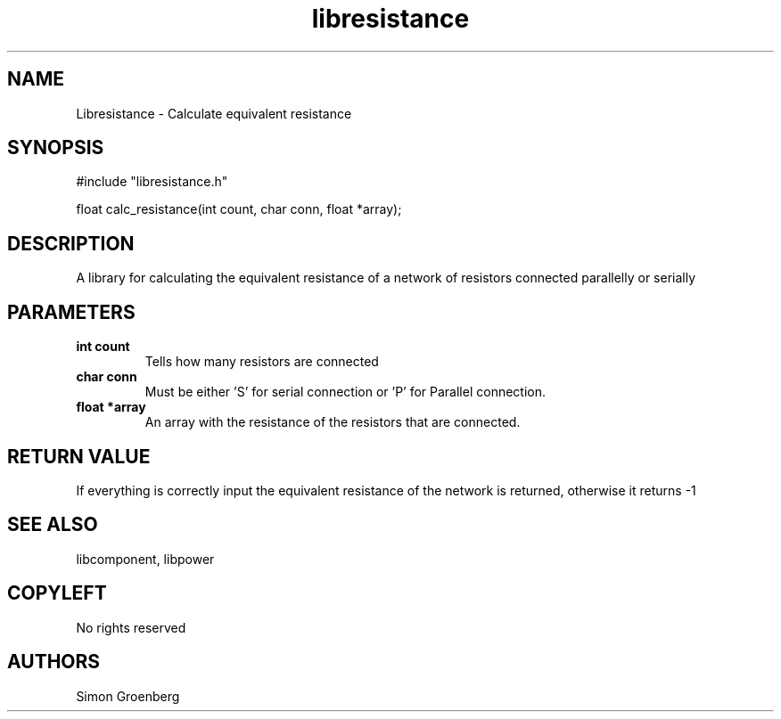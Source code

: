 .TH libresistance
.SH NAME
Libresistance - Calculate equivalent resistance
.SH SYNOPSIS
.PP
#include "libresistance.h"
.PP
float calc_resistance(int count, char conn, float *array);
.SH DESCRIPTION
A library for calculating the equivalent resistance of a network of resistors connected parallelly or serially

.SH PARAMETERS
.TP
.B int count 
Tells how many resistors are connected
.TP
.B char conn
Must be either 'S' for serial connection or 'P' for Parallel connection.
.TP
.B float *array
An array with the resistance of the resistors that are connected.

.SH RETURN VALUE
.PP
If everything is correctly input the equivalent resistance of the network is returned, otherwise it returns -1
.SH SEE ALSO
libcomponent, libpower
.SH COPYLEFT
No rights reserved
.SH AUTHORS
Simon Groenberg